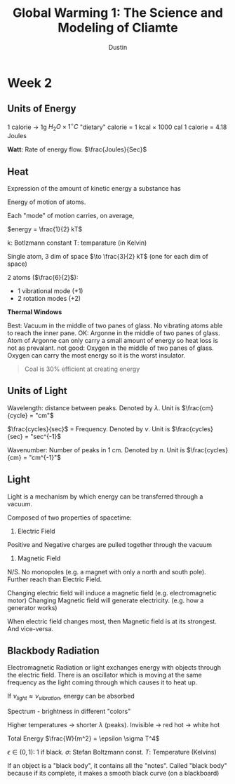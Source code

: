 #+title:     Global Warming 1: The Science and Modeling of Cliamte
#+author:    Dustin
#+email:     rahlord1391@gmail.com

* Week 2

** Units of Energy

1 calorie $\to$ 1g $H_2O \times 1^{\circ} C$
"dietary" calorie = 1 kcal $\times$ 1000 cal
1 calorie = 4.18 Joules


*Watt*: Rate of energy flow. $\frac{Joules}{Sec}$

** Heat

Expression of the amount of kinetic energy a substance has

Energy of motion of atoms.

Each "mode" of motion carries, on average,

$energy = \frac{1}{2} kT$

k: Botlzmann constant
T: temparature (in Kelvin)

Single atom, 3 dim of space $\to \frac{3}{2} kT$ (one for each dim of space)

2 atoms ($\frac{6}{2}$):
- 1 vibrational mode (+1)
- 2 rotation modes (+2)

*Thermal Windows*

Best: Vacuum in the middle of two panes of glass. No vibrating atoms able to reach the inner pane.
OK: Argonne in the middle of two panes of glass. Atom of Argonne can only carry a small amount of energy so heat loss is not as prevalant.
not good: Oxygen in the middle of two panes of glass. Oxygen can carry the most energy so it is the worst insulator.

#+begin_quote
Coal is 30% efficient at creating energy
#+end_quote

** Units of Light

Wavelength: distance between peaks. Denoted by $\lambda$. Unit is $\frac{cm}{cycle} = "cm"$

$\frac{cycles}{sec}$ = Frequency. Denoted by $\nu$. Unit is $\frac{cycles}{sec} = "sec^{-1}$

Wavenumber: Number of peaks in 1 cm. Denoted by $n$. Unit is $\frac{cycles}{cm} = "cm^{-1}"$

** Light

Light is a mechanism  by which energy can be transferred through a vacuum.

Composed of two properties of spacetime:
1. Electric Field
Positive and Negative charges are pulled together through the vacuum
2. Magnetic Field
N/S. No monopoles (e.g. a magnet with only a north and south pole). Further reach than Electric Field.


Changing electric field will induce a magnetic field (e.g. electromagnetic motor)
Changing Magnetic field will generate electricity. (e.g. how a generator works)

When electric field changes most, then Magnetic field is at its strongest. And vice-versa.

** Blackbody Radiation

Electromagnetic Radiation or light exchanges energy with objects through the electric field. There is an oscillator which is moving at the same frequency as the light coming through which causes it to heat up.

If $\nu_{light} \approx \nu_{vibration}$, energy can be absorbed

Spectrum - brightness in different "colors"

Higher temperatures -> shorter $\lambda$ (peaks). Invisible -> red hot -> white hot

Total Energy $\frac{W}{m^2} = \epsilon \sigma T^4$

$\epsilon \in (0,1)$: 1 if black. 
$\sigma$: Stefan Boltzmann const.
$T$: Temperature (Kelvins)

If an object is a "black body", it contains all the "notes". Called "black body" because if its complete, it makes a smooth black curve (on a blackboard)
